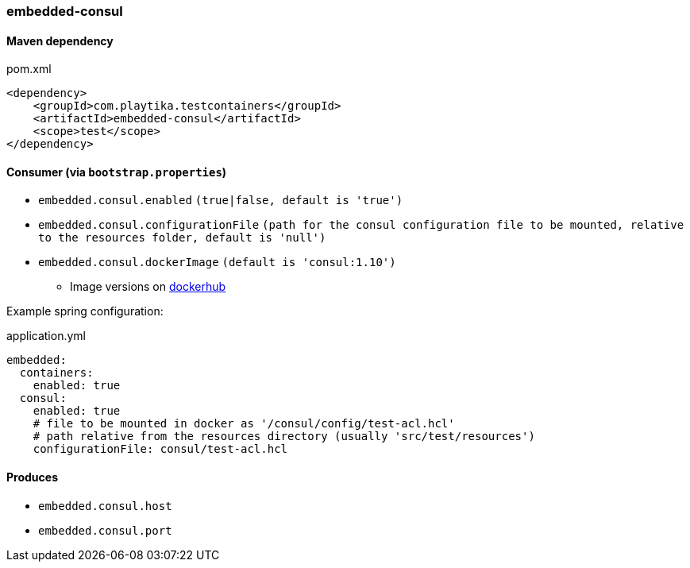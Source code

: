=== embedded-consul

==== Maven dependency

.pom.xml
[source,xml]
----
<dependency>
    <groupId>com.playtika.testcontainers</groupId>
    <artifactId>embedded-consul</artifactId>
    <scope>test</scope>
</dependency>
----

==== Consumer (via `bootstrap.properties`)

* `embedded.consul.enabled` `(true|false, default is 'true')`
* `embedded.consul.configurationFile` `(path for the consul configuration file to be mounted, relative to the resources folder, default is 'null')`
* `embedded.consul.dockerImage` `(default is 'consul:1.10')`
** Image versions on https://hub.docker.com/_/consul?tab=tags[dockerhub]

Example spring configuration:

.application.yml
[source,yaml]
----
embedded:
  containers:
    enabled: true
  consul:
    enabled: true
    # file to be mounted in docker as '/consul/config/test-acl.hcl'
    # path relative from the resources directory (usually 'src/test/resources')
    configurationFile: consul/test-acl.hcl
----

==== Produces

* `embedded.consul.host`
* `embedded.consul.port`

